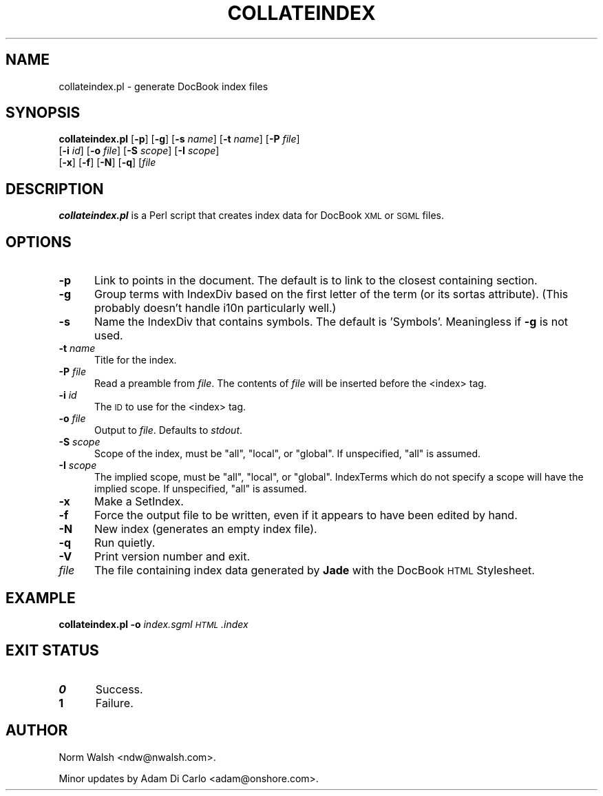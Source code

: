 .\" Automatically generated by Pod::Man v1.3, Pod::Parser v1.13
.\"
.\" Standard preamble:
.\" ========================================================================
.de Sh \" Subsection heading
.br
.if t .Sp
.ne 5
.PP
\fB\\$1\fR
.PP
..
.de Sp \" Vertical space (when we can't use .PP)
.if t .sp .5v
.if n .sp
..
.de Vb \" Begin verbatim text
.ft CW
.nf
.ne \\$1
..
.de Ve \" End verbatim text
.ft R

.fi
..
.\" Set up some character translations and predefined strings.  \*(-- will
.\" give an unbreakable dash, \*(PI will give pi, \*(L" will give a left
.\" double quote, and \*(R" will give a right double quote.  | will give a
.\" real vertical bar.  \*(C+ will give a nicer C++.  Capital omega is used to
.\" do unbreakable dashes and therefore won't be available.  \*(C` and \*(C'
.\" expand to `' in nroff, nothing in troff, for use with C<>.
.tr \(*W-|\(bv\*(Tr
.ds C+ C\v'-.1v'\h'-1p'\s-2+\h'-1p'+\s0\v'.1v'\h'-1p'
.ie n \{\
.    ds -- \(*W-
.    ds PI pi
.    if (\n(.H=4u)&(1m=24u) .ds -- \(*W\h'-12u'\(*W\h'-12u'-\" diablo 10 pitch
.    if (\n(.H=4u)&(1m=20u) .ds -- \(*W\h'-12u'\(*W\h'-8u'-\"  diablo 12 pitch
.    ds L" ""
.    ds R" ""
.    ds C` ""
.    ds C' ""
'br\}
.el\{\
.    ds -- \|\(em\|
.    ds PI \(*p
.    ds L" ``
.    ds R" ''
'br\}
.\"
.\" If the F register is turned on, we'll generate index entries on stderr for
.\" titles (.TH), headers (.SH), subsections (.Sh), items (.Ip), and index
.\" entries marked with X<> in POD.  Of course, you'll have to process the
.\" output yourself in some meaningful fashion.
.if \nF \{\
.    de IX
.    tm Index:\\$1\t\\n%\t"\\$2"
..
.    nr % 0
.    rr F
.\}
.\"
.\" For nroff, turn off justification.  Always turn off hyphenation; it makes
.\" way too many mistakes in technical documents.
.hy 0
.if n .na
.\"
.\" Accent mark definitions (@(#)ms.acc 1.5 88/02/08 SMI; from UCB 4.2).
.\" Fear.  Run.  Save yourself.  No user-serviceable parts.
.    \" fudge factors for nroff and troff
.if n \{\
.    ds #H 0
.    ds #V .8m
.    ds #F .3m
.    ds #[ \f1
.    ds #] \fP
.\}
.if t \{\
.    ds #H ((1u-(\\\\n(.fu%2u))*.13m)
.    ds #V .6m
.    ds #F 0
.    ds #[ \&
.    ds #] \&
.\}
.    \" simple accents for nroff and troff
.if n \{\
.    ds ' \&
.    ds ` \&
.    ds ^ \&
.    ds , \&
.    ds ~ ~
.    ds /
.\}
.if t \{\
.    ds ' \\k:\h'-(\\n(.wu*8/10-\*(#H)'\'\h"|\\n:u"
.    ds ` \\k:\h'-(\\n(.wu*8/10-\*(#H)'\`\h'|\\n:u'
.    ds ^ \\k:\h'-(\\n(.wu*10/11-\*(#H)'^\h'|\\n:u'
.    ds , \\k:\h'-(\\n(.wu*8/10)',\h'|\\n:u'
.    ds ~ \\k:\h'-(\\n(.wu-\*(#H-.1m)'~\h'|\\n:u'
.    ds / \\k:\h'-(\\n(.wu*8/10-\*(#H)'\z\(sl\h'|\\n:u'
.\}
.    \" troff and (daisy-wheel) nroff accents
.ds : \\k:\h'-(\\n(.wu*8/10-\*(#H+.1m+\*(#F)'\v'-\*(#V'\z.\h'.2m+\*(#F'.\h'|\\n:u'\v'\*(#V'
.ds 8 \h'\*(#H'\(*b\h'-\*(#H'
.ds o \\k:\h'-(\\n(.wu+\w'\(de'u-\*(#H)/2u'\v'-.3n'\*(#[\z\(de\v'.3n'\h'|\\n:u'\*(#]
.ds d- \h'\*(#H'\(pd\h'-\w'~'u'\v'-.25m'\f2\(hy\fP\v'.25m'\h'-\*(#H'
.ds D- D\\k:\h'-\w'D'u'\v'-.11m'\z\(hy\v'.11m'\h'|\\n:u'
.ds th \*(#[\v'.3m'\s+1I\s-1\v'-.3m'\h'-(\w'I'u*2/3)'\s-1o\s+1\*(#]
.ds Th \*(#[\s+2I\s-2\h'-\w'I'u*3/5'\v'-.3m'o\v'.3m'\*(#]
.ds ae a\h'-(\w'a'u*4/10)'e
.ds Ae A\h'-(\w'A'u*4/10)'E
.    \" corrections for vroff
.if v .ds ~ \\k:\h'-(\\n(.wu*9/10-\*(#H)'\s-2\u~\d\s+2\h'|\\n:u'
.if v .ds ^ \\k:\h'-(\\n(.wu*10/11-\*(#H)'\v'-.4m'^\v'.4m'\h'|\\n:u'
.    \" for low resolution devices (crt and lpr)
.if \n(.H>23 .if \n(.V>19 \
\{\
.    ds : e
.    ds 8 ss
.    ds o a
.    ds d- d\h'-1'\(ga
.    ds D- D\h'-1'\(hy
.    ds th \o'bp'
.    ds Th \o'LP'
.    ds ae ae
.    ds Ae AE
.\}
.rm #[ #] #H #V #F C
.\" ========================================================================
.\"
.IX Title "COLLATEINDEX 1"
.TH COLLATEINDEX 1 "2003-01-26" "docbook-dsssl v" "DocBook DSSSL"
.UC
.SH "NAME"
collateindex.pl \- generate DocBook index files
.SH "SYNOPSIS"
.IX Header "SYNOPSIS"
\&\fBcollateindex.pl\fR [\fB\-p\fR] [\fB\-g\fR] [\fB\-s\fR \fIname\fR] [\fB\-t\fR \fIname\fR] [\fB\-P\fR \fIfile\fR]
                [\fB\-i\fR \fIid\fR] [\fB\-o\fR \fIfile\fR] [\fB\-S\fR \fIscope\fR] [\fB\-I\fR \fIscope\fR]
                [\fB\-x\fR] [\fB\-f\fR] [\fB\-N\fR] [\fB\-q\fR] [\fIfile\fR
.SH "DESCRIPTION"
.IX Header "DESCRIPTION"
\&\fBcollateindex.pl\fR is a Perl script that creates index data for
DocBook \s-1XML\s0 or \s-1SGML\s0 files.
.SH "OPTIONS"
.IX Header "OPTIONS"
.IP "\fB\-p\fR" 5
.IX Item "-p"
Link to points in the document.  The default is to link to the closest
containing section.
.IP "\fB\-g\fR" 5
.IX Item "-g"
Group terms with IndexDiv based on the first letter of the term (or
its sortas attribute).  (This probably doesn't handle i10n
particularly well.)
.IP "\fB\-s\fR" 5
.IX Item "-s"
Name the IndexDiv that contains symbols.  The default is 'Symbols'.
Meaningless if \fB\-g\fR is not used.
.IP "\fB\-t\fR \fIname\fR" 5
.IX Item "-t name"
Title for the index.
.IP "\fB\-P\fR \fIfile\fR" 5
.IX Item "-P file"
Read a preamble from \fIfile\fR.  The contents of \fIfile\fR will be
inserted before the <index> tag.
.IP "\fB\-i\fR \fIid\fR" 5
.IX Item "-i id"
The \s-1ID\s0 to use for the <index> tag.
.IP "\fB\-o\fR \fIfile\fR" 5
.IX Item "-o file"
Output to \fIfile\fR. Defaults to \fIstdout\fR.
.IP "\fB\-S\fR \fIscope\fR" 5
.IX Item "-S scope"
Scope of the index, must be \f(CW\*(C`all\*(C'\fR, \f(CW\*(C`local\*(C'\fR, or \f(CW\*(C`global\*(C'\fR.  If
unspecified, \f(CW\*(C`all\*(C'\fR is assumed.
.IP "\fB\-I\fR \fIscope\fR" 5
.IX Item "-I scope"
The implied scope, must be \f(CW\*(C`all\*(C'\fR, \f(CW\*(C`local\*(C'\fR, or \f(CW\*(C`global\*(C'\fR.  IndexTerms
which do not specify a scope will have the implied scope.  If
unspecified, \f(CW\*(C`all\*(C'\fR is assumed.
.IP "\fB\-x\fR" 5
.IX Item "-x"
Make a SetIndex.
.IP "\fB\-f\fR" 5
.IX Item "-f"
Force the output file to be written, even if it appears to have been
edited by hand.
.IP "\fB\-N\fR" 5
.IX Item "-N"
New index (generates an empty index file).
.IP "\fB\-q\fR" 5
.IX Item "-q"
Run quietly.
.IP "\fB\-V\fR" 5
.IX Item "-V"
Print version number and exit.
.IP "\fIfile\fR" 5
.IX Item "file"
The file containing index data generated by \fBJade\fR with the DocBook
\&\s-1HTML\s0 Stylesheet.
.SH "EXAMPLE"
.IX Header "EXAMPLE"
\&\fBcollateindex.pl\fR \fB\-o\fR \fIindex.sgml\fR \fI\s-1HTML\s0.index\fR
.SH "EXIT STATUS"
.IX Header "EXIT STATUS"
.IP "\fB0\fR" 5
.IX Item "0"
Success.
.IP "\fB1\fR" 5
.IX Item "1"
Failure.
.SH "AUTHOR"
.IX Header "AUTHOR"
Norm Walsh <ndw@nwalsh.com>.
.PP
Minor updates by Adam Di Carlo <adam@onshore.com>.
